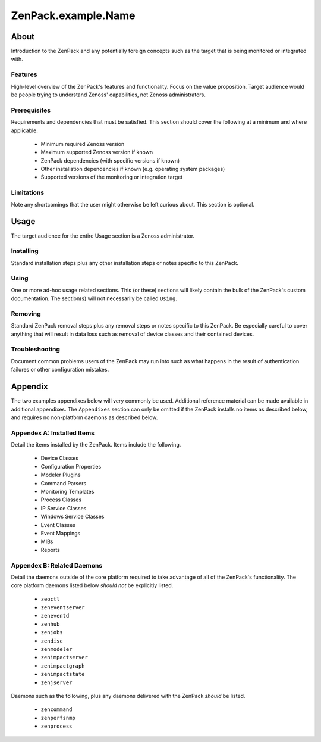 ===============================================================================
ZenPack.example.Name
===============================================================================

About
===============================================================================

Introduction to the ZenPack and any potentially foreign concepts such as the
target that is being monitored or integrated with.

Features
-------------------------------------------------------------------------------

High-level overview of the ZenPack's features and functionality. Focus on the
value proposition. Target audience would be people trying to understand Zenoss'
capabilities, not Zenoss administrators.

Prerequisites
-------------------------------------------------------------------------------

Requirements and dependencies that must be satisfied. This section should cover
the following at a minimum and where applicable.

  * Minimum required Zenoss version
  * Maximum supported Zenoss version if known
  * ZenPack dependencies (with specific versions if known)
  * Other installation dependencies if known (e.g. operating system packages)
  * Supported versions of the monitoring or integration target

Limitations
-------------------------------------------------------------------------------

Note any shortcomings that the user might otherwise be left curious about. This
section is optional.

Usage
===============================================================================

The target audience for the entire Usage section is a Zenoss administrator.

Installing
-------------------------------------------------------------------------------

Standard installation steps plus any other installation steps or notes specific
to this ZenPack.

Using
-------------------------------------------------------------------------------

One or more ad-hoc usage related sections. This (or these) sections will likely
contain the bulk of the ZenPack's custom documentation. The section(s) will not
necessarily be called ``Using``.

Removing
-------------------------------------------------------------------------------

Standard ZenPack removal steps plus any removal steps or notes specific to this
ZenPack. Be especially careful to cover anything that will result in data loss
such as removal of device classes and their contained devices.

Troubleshooting
-------------------------------------------------------------------------------

Document common problems users of the ZenPack may run into such as what happens
in the result of authentication failures or other configuration mistakes.

Appendix
===============================================================================

The two examples appendixes below will very commonly be used. Additional
reference material can be made available in additional appendixes. The
``Appendixes`` section can only be omitted if the ZenPack installs no items as
described below, and requires no non-platform daemons as described below.

Appendex A: Installed Items
-------------------------------------------------------------------------------

Detail the items installed by the ZenPack. Items include the following.

  * Device Classes
  * Configuration Properties
  * Modeler Plugins
  * Command Parsers
  * Monitoring Templates
  * Process Classes
  * IP Service Classes
  * Windows Service Classes
  * Event Classes
  * Event Mappings
  * MIBs
  * Reports

Appendex B: Related Daemons
-------------------------------------------------------------------------------

Detail the daemons outside of the core platform required to take advantage of
all of the ZenPack's functionality. The core platform daemons listed below
*should not* be explicitly listed.

  * ``zeoctl``
  * ``zeneventserver``
  * ``zeneventd``
  * ``zenhub``
  * ``zenjobs``
  * ``zendisc``
  * ``zenmodeler``
  * ``zenimpactserver``
  * ``zenimpactgraph``
  * ``zenimpactstate``
  * ``zenjserver``

Daemons such as the following, plus any daemons delivered with the ZenPack
*should* be listed.

  * ``zencommand``
  * ``zenperfsnmp``
  * ``zenprocess``
